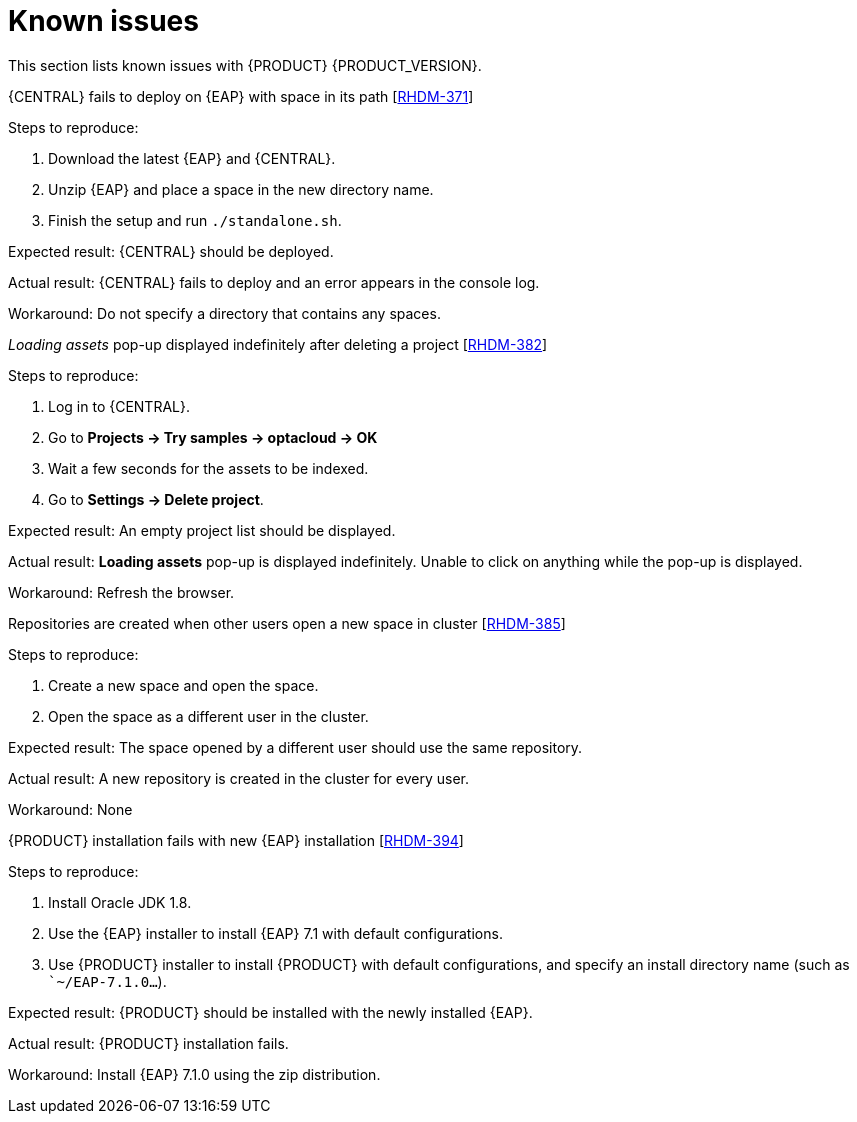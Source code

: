 [id='ba-dm-rn-known-issues-con']
= Known issues

This section lists known issues with {PRODUCT} {PRODUCT_VERSION}.

.{CENTRAL} fails to deploy on {EAP} with space in its path [https://issues.jboss.org/browse/RHDM-371[RHDM-371]]

Steps to reproduce:

. Download the latest {EAP} and {CENTRAL}.
. Unzip {EAP} and place a space in the new directory name.
. Finish the setup and run `./standalone.sh`.

Expected result: {CENTRAL} should be deployed.

Actual result: {CENTRAL} fails to deploy and an error appears in the console log.

Workaround: Do not specify a directory that contains any spaces.

._Loading assets_ pop-up displayed indefinitely after deleting a project [https://issues.jboss.org/browse/RHDM-382[RHDM-382]]

Steps to reproduce:

. Log in to {CENTRAL}.
. Go to *Projects -> Try samples -> optacloud -> OK*
. Wait a few seconds for the assets to be indexed.
. Go to *Settings -> Delete project*.

Expected result: An empty project list should be displayed.

Actual result: *Loading assets* pop-up is displayed indefinitely. Unable to click on anything while the pop-up is displayed.

Workaround: Refresh the browser.

.Repositories are created when other users open a new space in cluster [https://issues.jboss.org/browse/RHDM-385[RHDM-385]]

Steps to reproduce:

. Create a new space and open the space.
. Open the space as a different user in the cluster.

Expected result: The space opened by a different user should use the same repository.

Actual result: A new repository is created in the cluster for every user.

Workaround: None

.{PRODUCT} installation fails with new {EAP} installation [https://issues.jboss.org/browse/RHDM-394[RHDM-394]]

Steps to reproduce:

. Install Oracle JDK 1.8.
. Use the {EAP} installer to install {EAP} 7.1 with default configurations.
. Use {PRODUCT} installer to install {PRODUCT} with default configurations, and specify an install directory name (such as ``~/EAP-7.1.0...`).

Expected result: {PRODUCT} should be installed with the newly installed {EAP}.

Actual result: {PRODUCT} installation fails.

Workaround: Install {EAP} 7.1.0 using the zip distribution.
